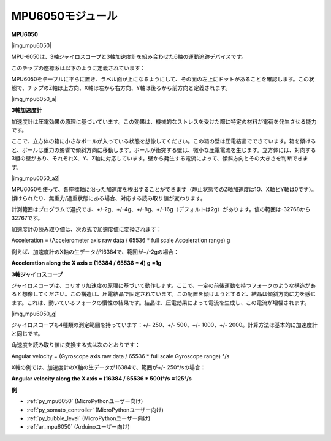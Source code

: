 .. _cpn_mpu6050:

MPU6050モジュール
===========================

**MPU6050**

|img_mpu6050|

MPU-6050は、3軸ジャイロスコープと3軸加速度計を組み合わせた6軸の運動追跡デバイスです。

このチップの座標系は以下のように定義されています：

MPU6050をテーブルに平らに置き、ラベル面が上になるようにして、その面の左上にドットがあることを確認します。この状態で、チップのZ軸は上方向、X軸は左から右方向、Y軸は後ろから前方向と定義されます。

|img_mpu6050_a| 

**3軸加速度計**

加速度計は圧電効果の原理に基づいています。この効果は、機械的なストレスを受けた際に特定の材料が電荷を発生させる能力です。

ここで、立方体の箱に小さなボールが入っている状態を想像してください。この箱の壁は圧電結晶でできています。箱を傾けると、ボールは重力の影響で傾斜方向に移動します。ボールが衝突する壁は、微小な圧電電流を生じます。立方体には、対向する3組の壁があり、それぞれX、Y、Z軸に対応しています。壁から発生する電流によって、傾斜方向とその大きさを判断できます。

|img_mpu6050_a2|

MPU6050を使って、各座標軸に沿った加速度を検出することができます（静止状態でのZ軸加速度は1G、X軸とY軸は0です）。傾けられたり、無重力/過重状態にある場合、対応する読み取り値が変わります。

計測範囲はプログラムで選択でき、+/-2g、+/-4g、+/-8g、+/-16g（デフォルトは2g）があります。値の範囲は-32768から32767です。

加速度計の読み取り値は、次の式で加速度値に変換されます：

Acceleration = (Accelerometer axis raw data / 65536 \* full scale
Acceleration range) g

例えば、加速度計のX軸の生データが16384で、範囲が+/-2gの場合：

**Acceleration along the X axis = (16384 / 65536 \* 4) g**  **=1g**

**3軸ジャイロスコープ**

ジャイロスコープは、コリオリ加速度の原理に基づいて動作します。ここで、一定の前後運動を持つフォークのような構造があると想像してください。この構造は、圧電結晶で固定されています。この配置を傾けようとすると、結晶は傾斜方向に力を感じます。これは、動いているフォークの慣性の結果です。結晶は、圧電効果によって電流を生成し、この電流が増幅されます。

|img_mpu6050_g|

ジャイロスコープも4種類の測定範囲を持っています：+/- 250、+/- 500、+/- 1000、+/- 2000。計算方法は基本的に加速度計と同じです。

角速度を読み取り値に変換する式は次のとおりです：

Angular velocity = (Gyroscope axis raw data / 65536 \* full scale
Gyroscope range) °/s

X軸の例では、加速度計のX軸の生データが16384で、範囲が+/- 250°/sの場合：

**Angular velocity along the X axis = (16384 / 65536 \* 500)°/s** **=125°/s**

**例**

* :ref:`py_mpu6050` (MicroPythonユーザー向け)
* :ref:`py_somato_controller` (MicroPythonユーザー向け)
* :ref:`py_bubble_level` (MicroPythonユーザー向け)
* :ref:`ar_mpu6050` (Arduinoユーザー向け)
